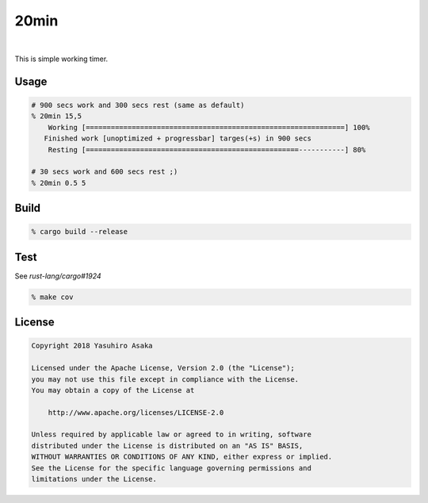 20min
=====

.. image:: https://gitlab.com/grauwoelfchen/20min/badges/master/pipeline.svg
   :target: https://gitlab.com/grauwoelfchen/20min/commits/master

.. image:: https://gitlab.com/grauwoelfchen/20min/badges/master/coverage.svg
   :target: https://gitlab.com/grauwoelfchen/20min/commits/master

|

.. raw:: html

   <del>News von jetzt!</del>

This is simple working timer.


Usage
-----

.. code:: zsh

   # 900 secs work and 300 secs rest (same as default)
   % 20min 15,5
       Working [==============================================================] 100%
      Finished work [unoptimized + progressbar] targes(+s) in 900 secs
       Resting [===================================================-----------] 80%

   # 30 secs work and 600 secs rest ;)
   % 20min 0.5 5



Build
-----

.. code:: zsh

   % cargo build --release


Test
-----

See `rust-lang/cargo#1924`

.. code:: zsh

   % make cov


License
-------


.. code:: text

   Copyright 2018 Yasuhiro Asaka

   Licensed under the Apache License, Version 2.0 (the "License");
   you may not use this file except in compliance with the License.
   You may obtain a copy of the License at

       http://www.apache.org/licenses/LICENSE-2.0

   Unless required by applicable law or agreed to in writing, software
   distributed under the License is distributed on an "AS IS" BASIS,
   WITHOUT WARRANTIES OR CONDITIONS OF ANY KIND, either express or implied.
   See the License for the specific language governing permissions and
   limitations under the License.
